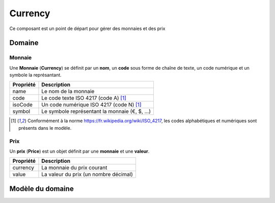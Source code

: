 Currency
========

Ce composant est un point de départ pour gérer des monnaies et des prix

-------
Domaine
-------

Monnaie
-------

Une **Monnaie** (**Currency**) se définit par un **nom**, un **code** sous forme de chaîne de texte, un code numérique et un symbole la représantant.

+-----------------+---------------------------------------------------------------+
| Propriété       | Description                                                   |
+=================+===============================================================+
| name            | Le nom de la monnaie                                          |
+-----------------+---------------------------------------------------------------+
| code            | Le code texte ISO 4217 (code A) [1]_                          |
+-----------------+---------------------------------------------------------------+
| isoCode         | Un code numérique ISO 4217 (code N) [1]_                      |
+-----------------+---------------------------------------------------------------+
| symbol          | Le symbole représentant la monnaie (€, $, ...)                |
+-----------------+---------------------------------------------------------------+

.. [1] Conformément à la norme https://fr.wikipedia.org/wiki/ISO_4217, les codes alphabétiques et numériques sont présents dans le modèle.


Prix
----

Un **prix** (**Price**) est un objet définit par une **monnaie** et une **valeur**.

+-----------+---------------------------------------+
| Propriété | Description                           |
+===========+=======================================+
| currency  | La monnaie du prix courant            |
+-----------+---------------------------------------+
| value     | La valeur du prix (un nombre décimal) |
+-----------+---------------------------------------+

-----------------
Modèle du domaine
-----------------

.. image:: currency-0.4.png
